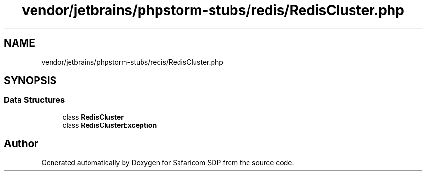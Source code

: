 .TH "vendor/jetbrains/phpstorm-stubs/redis/RedisCluster.php" 3 "Sat Sep 26 2020" "Safaricom SDP" \" -*- nroff -*-
.ad l
.nh
.SH NAME
vendor/jetbrains/phpstorm-stubs/redis/RedisCluster.php
.SH SYNOPSIS
.br
.PP
.SS "Data Structures"

.in +1c
.ti -1c
.RI "class \fBRedisCluster\fP"
.br
.ti -1c
.RI "class \fBRedisClusterException\fP"
.br
.in -1c
.SH "Author"
.PP 
Generated automatically by Doxygen for Safaricom SDP from the source code\&.
